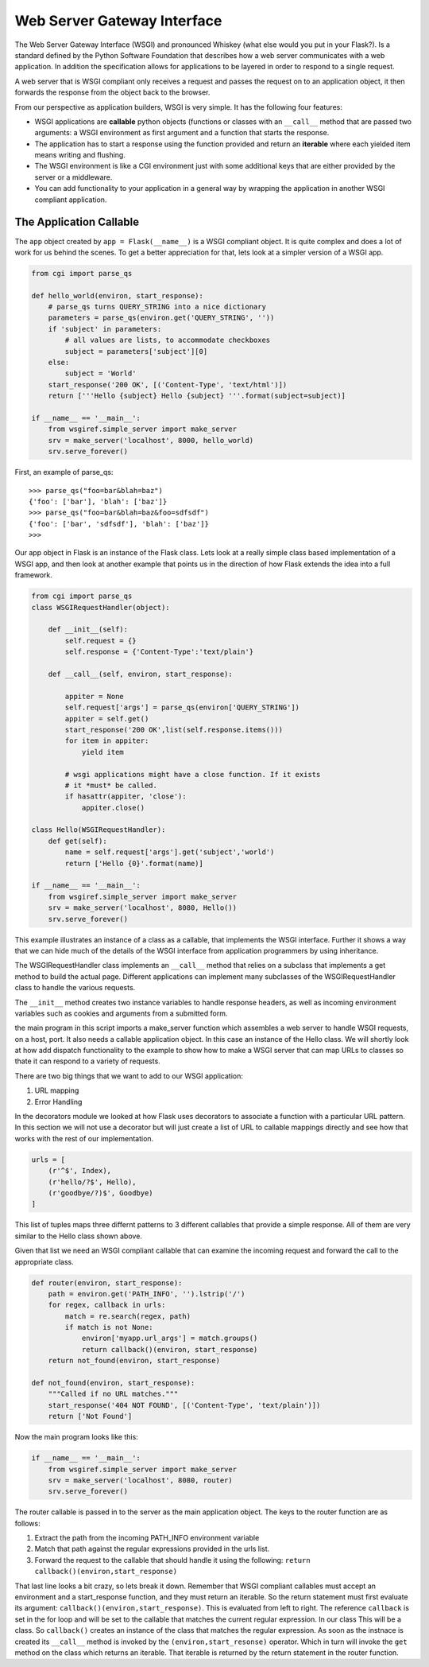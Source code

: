 Web Server Gateway Interface
============================

The Web Server Gateway Interface (WSGI) and pronounced Whiskey (what else would you put in your Flask?).  Is a standard defined by the Python Software Foundation that describes how a web server communicates with a web application.  In addition the specification allows for applications to be layered in order to respond to a single request.

A web server that is WSGI compliant only receives a request and passes the request on to an application object, it then forwards the response from the object back to the browser.

From our perspective as application builders, WSGI is very simple.  It has the following four features:

* WSGI applications are **callable** python objects (functions or classes with an ``__call__`` method that are passed two arguments: a WSGI environment as first argument and a function that starts the response.

* The application has to start a response using the function provided and return an **iterable** where each yielded item means writing and flushing.

* The WSGI environment is like a CGI environment just with some additional keys that are either provided by the server or a middleware.

* You can add functionality to your application in a general way by wrapping the application in another WSGI compliant application.

The Application Callable
------------------------

The ``app`` object created by ``app = Flask(__name__)`` is a WSGI compliant object.  It is quite complex and does a lot of work for us behind the scenes.  To get a better appreciation for that, lets look at a simpler version of a WSGI app.

.. code-block:: python

   from cgi import parse_qs
   
   def hello_world(environ, start_response):
       # parse_qs turns QUERY_STRING into a nice dictionary 
       parameters = parse_qs(environ.get('QUERY_STRING', ''))
       if 'subject' in parameters:
           # all values are lists, to accommodate checkboxes
           subject = parameters['subject'][0]
       else: 
           subject = 'World' 
       start_response('200 OK', [('Content-Type', 'text/html')])
       return ['''Hello {subject} Hello {subject} '''.format(subject=subject)]

   if __name__ == '__main__': 
       from wsgiref.simple_server import make_server 
       srv = make_server('localhost', 8000, hello_world)
       srv.serve_forever()


First, an example of parse_qs:

::

    >>> parse_qs("foo=bar&blah=baz")
    {'foo': ['bar'], 'blah': ['baz']}
    >>> parse_qs("foo=bar&blah=baz&foo=sdfsdf")
    {'foo': ['bar', 'sdfsdf'], 'blah': ['baz']}
    >>>


Our app object in Flask is an instance of the Flask class.  Lets look at a really simple class based implementation of a WSGI app, and then look at another example that points us in the direction of how Flask extends the idea into a full framework.

.. code-block:: python

   from cgi import parse_qs
   class WSGIRequestHandler(object):

       def __init__(self):
           self.request = {}
           self.response = {'Content-Type':'text/plain'}

       def __call__(self, environ, start_response):

           appiter = None
           self.request['args'] = parse_qs(environ['QUERY_STRING'])
           appiter = self.get()
           start_response('200 OK',list(self.response.items()))
           for item in appiter:
               yield item

           # wsgi applications might have a close function. If it exists
           # it *must* be called.
           if hasattr(appiter, 'close'):
               appiter.close()

   class Hello(WSGIRequestHandler):
       def get(self):
           name = self.request['args'].get('subject','world')
           return ['Hello {0}'.format(name)]

   if __name__ == '__main__':
       from wsgiref.simple_server import make_server
       srv = make_server('localhost', 8080, Hello())
       srv.serve_forever()


This example illustrates an instance of a class as a callable, that implements the WSGI interface.  Further it shows a way that we can hide much of the details of the WSGI interface from application programmers by using inheritance.

The WSGIRequestHandler class implements an  ``__call__`` method that relies on a subclass that implements a get method to build the actual page.  Different applications can implement many subclasses of the WSGIRequestHandler class to handle the various requests.

The ``__init__`` method creates two instance variables to handle response headers, as well as incoming environment variables such as cookies and arguments from a submitted form.

the main program in this script imports a make_server function which assembles a web server to handle WSGI requests, on a host, port.  It also needs a callable application object.  In this case an instance of the Hello class.  We will shortly look at how add dispatch functionality to the example to show how to make a WSGI server that can map URLs to classes so thate it can respond to a variety of requests.

There are two big things that we want to add to our WSGI application:

1.  URL mapping
2.  Error Handling


In the decorators module we looked at how Flask uses decorators to associate a function with a particular URL pattern.  In this section we will not use a decorator but will just create a list of URL to callable mappings directly and see how that works with the rest of our implementation.

.. code-block:: python

   urls = [
       (r'^$', Index),
       (r'hello/?$', Hello),
       (r'goodbye/?)$', Goodbye)
   ]
   

This list of tuples maps three differnt patterns to 3 different callables that provide a simple response.  All of them are very similar to the Hello class shown above.

Given that list we need an WSGI compliant callable that can examine the incoming request and forward the call to the appropriate class.

.. code-block:: python

   def router(environ, start_response):
       path = environ.get('PATH_INFO', '').lstrip('/')
       for regex, callback in urls:
           match = re.search(regex, path)
           if match is not None:
               environ['myapp.url_args'] = match.groups()
               return callback()(environ, start_response)
       return not_found(environ, start_response)

   def not_found(environ, start_response):
       """Called if no URL matches."""
       start_response('404 NOT FOUND', [('Content-Type', 'text/plain')])
       return ['Not Found']

Now the main program looks like this:

.. code-block:: python

   if __name__ == '__main__':
       from wsgiref.simple_server import make_server
       srv = make_server('localhost', 8080, router)
       srv.serve_forever()

The router callable is passed in to the server as the main application object.  The keys to the router function are as follows:

1.  Extract the path from the incoming PATH_INFO environment variable
2.  Match that path against the regular expressions provided in the urls list.
3.  Forward the request to the callable that should handle it using the following:  ``return callback()(environ,start_response)``

That last line looks a bit crazy, so lets break it down.  Remember that WSGI compliant callables must accept an environment and a start_response function,  and they must return an iterable.  So the return statement must first evaluate its argument:  ``callback()(environ,start_response)``.  This is evaluated from left to right.  The reference ``callback`` is set in the for loop and will be set to the callable that matches the current regular expression.  In our class This will be a class.  So ``callback()`` creates an instance of the class that matches the regular expression.  As soon as the instnace is created its ``__call__`` method is invoked by the ``(environ,start_resonse)`` operator.  Which in turn will invoke the ``get`` method on the class which returns an iterable.  That iterable is returned by the return statement in the router function.


